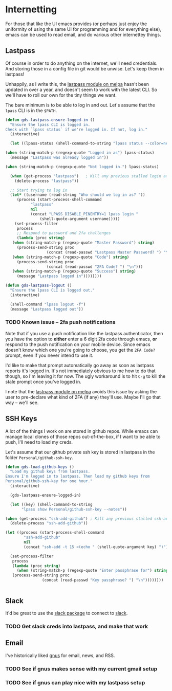 * Internetting

  For those that like the UI emacs provides (or perhaps just enjoy the
  uniformity of using the same UI for programming and for everything
  else), emacs can be used to read email, and do various other
  internettey things.

** Lastpass

   Of course in order to do anything on the internet, we'll need
   credentials. And storing those in a config file in git would be
   unwise. Let's keep them in lastpass!

   Unhappily, as I write this, the [[https://melpa.org/#/lastpass][lastpass module on melpa]] hasn't
   been updated in over a year, and doesn't seem to work with the
   latest CLI. So we'll have to roll our own for the tiny things we
   want.

   The bare minimum is to be able to log in and out. Let's assume that
   the =lpass= CLI is in the ~$PATH~.

   #+BEGIN_SRC emacs-lisp
     (defun gds-lastpass-ensure-logged-in ()
       "Ensure the lpass CLI is logged in.
     Check with `lpass status` if we're logged in. If not, log in."
       (interactive)

       (let ((lpass-status (shell-command-to-string "lpass status --color=never"))) 

	 (when (string-match-p (regexp-quote "Logged in as") lpass-status)
	   (message "Lastpass was already logged in"))

	 (when (string-match-p (regexp-quote "Not logged in.") lpass-status)

	   (when (get-process "lastpass")	; Kill any previous stalled login attempt
	     (delete-process "lastpass"))

	   ;; Start trying to log in
	   (let* ((username (read-string "Who should we log in as? "))
		  (process (start-process-shell-command 
			    "lastpass"
			    nil
			    (concat "LPASS_DISABLE_PINENTRY=1 lpass login "
				    (shell-quote-argument username)))))
	     (set-process-filter
	      process
	      ;; Respond to password and 2fa challenges
	      (lambda (proc string)
		(when (string-match-p (regexp-quote "Master Password") string)
		  (process-send-string proc
				       (concat (read-passwd "Lastpass Master Password? ") "\n")))
		(when (string-match-p (regexp-quote "Code") string)
		  (process-send-string proc
				       (concat (read-passwd "2FA Code? ") "\n")))
		(when (string-match-p (regexp-quote "Success") string)
		  (message "Lastpass logged in"))))))))

     (defun gds-lastpass-logout ()
       "Ensure the lpass CLI is logged out."
       (interactive)

       (shell-command "lpass logout -f")
       (message "Lastpass logged out"))
   #+END_SRC

*** TODO Known issue -- 2fa push notifications
    Note that if you use a push notification like the lastpass
    authenticator, then you have the option to *either* enter a 6
    digit 2fa code through emacs, *or* respond to the push
    notification on your mobile device. Since emacs doesn't know which
    one you're going to choose, you get the =2FA Code?= prompt, even
    if you never intend to use it.

    I'd like to make that prompt automatically go away as soon as
    lastpass reports it's logged in. It's not immediately obvious to
    me how to do that though, so I'm leaving it for now. The ugly
    workaround is to hit =C-g= to kill the stale prompt once you've
    logged in.

    I note that the [[https://melpa.org/#/lastpass][lastpass module on melpa]] avoids this issue by
    asking the user to pre-declare what kind of 2FA (if any) they'll
    use. Maybe I'll go that way -- we'll see.

** SSH Keys
   A lot of the things I work on are stored in github repos. While
   emacs can manage local clones of those repos out-of-the-box, if I
   want to be able to push, I'll need to load my creds.

   Let's assume that our github private ssh key is stored in lastpass
   in the folder =Personal/github-ssh-key=.

   #+BEGIN_SRC emacs-lisp
     (defun gds-load-github-keys ()
       "Load my github keys from lastpass.
     Ensure I'm logged in to lastpass. Then load my github keys from
     Personal/github-ssh-key for one hour."
       (interactive)

       (gds-lastpass-ensure-logged-in)

       (let ((key) (shell-command-to-string
		    "lpass show Personal/github-ssh-key --notes"))

	 (when (get-process "ssh-add-github") ; Kill any previous stalled ssh-add attempt
	   (delete-process "ssh-add-github"))

	 (let ((process (start-process-shell-command
			 "ssh-add-github"
			 nil
			 (concat "ssh-add -t 15 <(echo " (shell-quote-argument key) ")"))))

	   (set-process-filter
	    process
	    (lambda (proc string)
	      (when (string-match-p (regexp-quote "Enter passphrase for") string)
		(process-send-string proc
				     (concat (read-passwd "Key passphrase? ") "\n"))))))))


   #+END_SRC

** Slack

   It'd be great to use the [[https://github.com/yuya373/emacs-slack][slack package]] to connect to [[https://slack.com][slack]]. 

*** TODO Get slack creds into lastpass, and make that work

** Email

   I've historically liked [[http://gnus.org/][gnus]] for email, news, and RSS.

*** TODO See if gnus makes sense with my current gmail setup

*** TODO See if gnus can play nice with my lastpass setup
